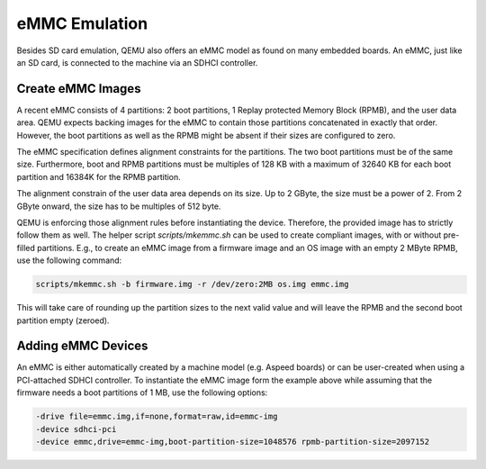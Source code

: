 ==============
eMMC Emulation
==============

Besides SD card emulation, QEMU also offers an eMMC model as found on many
embedded boards. An eMMC, just like an SD card, is connected to the machine
via an SDHCI controller.

Create eMMC Images
==================

A recent eMMC consists of 4 partitions: 2 boot partitions, 1 Replay protected
Memory Block (RPMB), and the user data area. QEMU expects backing images for
the eMMC to contain those partitions concatenated in exactly that order.
However, the boot partitions as well as the RPMB might be absent if their sizes
are configured to zero.

The eMMC specification defines alignment constraints for the partitions. The
two boot partitions must be of the same size. Furthermore, boot and RPMB
partitions must be multiples of 128 KB with a maximum of 32640 KB for each
boot partition and 16384K for the RPMB partition.

The alignment constrain of the user data area depends on its size. Up to 2
GByte, the size must be a power of 2. From 2 GByte onward, the size has to be
multiples of 512 byte.

QEMU is enforcing those alignment rules before instantiating the device.
Therefore, the provided image has to strictly follow them as well. The helper
script `scripts/mkemmc.sh` can be used to create compliant images, with or
without pre-filled partitions. E.g., to create an eMMC image from a firmware
image and an OS image with an empty 2 MByte RPMB, use the following command:

.. code-block:: console

    scripts/mkemmc.sh -b firmware.img -r /dev/zero:2MB os.img emmc.img

This will take care of rounding up the partition sizes to the next valid value
and will leave the RPMB and the second boot partition empty (zeroed).

Adding eMMC Devices
===================

An eMMC is either automatically created by a machine model (e.g. Aspeed boards)
or can be user-created when using a PCI-attached SDHCI controller. To
instantiate the eMMC image form the example above while assuming that the
firmware needs a boot partitions of 1 MB, use the following options:

.. code-block:: console

    -drive file=emmc.img,if=none,format=raw,id=emmc-img
    -device sdhci-pci
    -device emmc,drive=emmc-img,boot-partition-size=1048576 rpmb-partition-size=2097152
